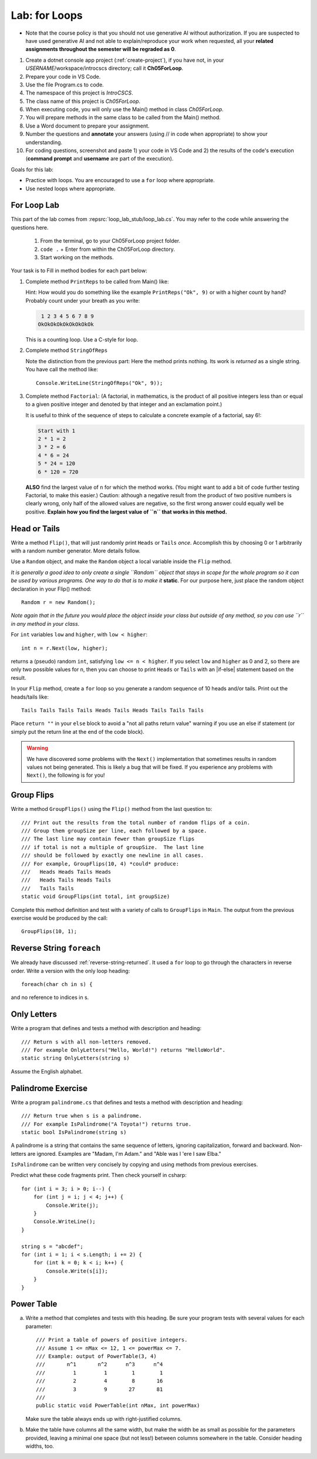 .. index:: labs; for loops

.. _lab-for-loops:
   
Lab: for Loops
================

- Note that the course policy is that you should not use generative AI 
  without authorization. If you are suspected to have used generative AI 
  and not able to explain/reproduce your work when requested, all your 
  **related assignments throughout the semester will be regraded as 0**.

#. Create a dotnet console app project (:ref:`create-project`), if you 
   have not, in your *USERNAME*/workspace/introcscs directory; call it 
   **Ch05ForLoop**. 
#. Prepare your code in VS Code. 
#. Use the file Program.cs to code.    
#. The namespace of this project is *IntroCSCS*. 
#. The class name of this project is *Ch05ForLoop*. 
#. When executing code, you will only use the Main() method in class *Ch05ForLoop*. 
#. You will prepare methods in the same class to be called from the Main() method. 
#. Use a Word document to prepare your assignment. 
#. Number the questions and **annotate** your answers (using // in code when 
   appropriate) to show your understanding. 
#. For coding questions, screenshot and paste 1) your code in VS Code and 2) the 
   results of the code's execution (**command prompt** and **username** are part 
   of the execution).


Goals for this lab:

- Practice with loops. You are encouraged to use a ``for`` loop where appropriate.
- Use nested loops where appropriate.


For Loop Lab
--------------------

This part of the lab comes from :repsrc:`loop_lab_stub/loop_lab.cs`. You may refer to the 
code while answering the questions here.

   #. From the terminal, go to your Ch05ForLoop project folder.
   #. ``code .`` + Enter from within the Ch05ForLoop directory. 
   #. Start working on the methods. 
   
Your task is to Fill in method bodies for each part below: 

.. index:: PrintReps

#.  Complete method ``PrintReps`` to be called from Main() like:

    .. literalinclude:: ../../examples/introcs/loop_lab_stub/loop_lab.cs
       :start-after: PrintReps chunk
       :end-before: body
       :dedent: 6

    Hint:  How would you do something like the example
    ``PrintReps("Ok", 9)`` or with a higher count by hand?  
    Probably count under your breath as you write:
    
    .. code-block:: none

        1 2 3 4 5 6 7 8 9
       OkOkOkOkOkOkOkOkOk
    
    This is a counting loop. Use a C-style for loop. 
    

    .. index:: StringOfReps
    
#.  Complete method ``StringOfReps``  

    .. literalinclude:: ../../examples/introcs/loop_lab_stub/loop_lab.cs
       :start-after: StringOfReps chunk
       :end-before: body
       :dedent: 6

    Note the distinction from the previous part:  Here the method prints nothing.
    Its work is *returned* as a single string. You have call the method like:: 
      
      Console.WriteLine(StringOfReps("Ok", 9));
    

    .. index:: Factorial
    
#. Complete method ``Factorial``: (A factorial, in mathematics, is the product of 
   all positive integers less than or equal to a given positive integer and 
   denoted by that integer and an exclamation point.)
    
   .. literalinclude:: ../../examples/introcs/loop_lab_stub/loop_lab.cs
      :start-after: Factorial chunk
      :end-before: body
      :dedent: 6    
   
   It is useful to think of the sequence of steps to calculate a 
   concrete example of a factorial, say 6!:    
   
   .. code-block:: none
   
      Start with 1
      2 * 1 = 2
      3 * 2 = 6
      4 * 6 = 24
      5 * 24 = 120
      6 * 120 = 720
   
   **ALSO** find the largest value of ``n`` for which the method works.
   (You might want to add a bit of code further testing Factorial,
   to make this easier.) Caution: although a negative result from the 
   product of two positive numbers is clearly wrong, only half of the
   allowed values are negative, so the first wrong answer could equally well
   be positive. **Explain how you find the largest value of ``n`` that works in this method.**
    

.. index:: Random; static variable
.. index:: Random; heads or tails exercise
   exercise; heads or tails
   heads or tails exercise
   
.. _head_tails_exercise:

Head or Tails 
---------------

Write a method ``Flip()``,
that will just randomly print ``Heads`` or ``Tails`` *once*.
Accomplish this by choosing 0 or 1 arbitrarily with a random
number generator. More details follow.
 
Use a ``Random`` object, and make the ``Random`` object a local variable inside 
the ``Flip`` method.  

*It is generally a good idea to only create a single ``Random`` object
that stays in scope for the whole program so it can be used by various programs. 
One way to do that is to make it* **static**. For our purpose here, just place 
the random object declaration in your Flip() method::

  Random r = new Random();

*Note again that in the future you would place the object inside your class but 
outside of any method, so you can use ``r`` in any method in your class*.  

For ``int`` variables ``low`` and ``higher``, with ``low < higher``::
 
    int n = r.Next(low, higher);

returns a (pseudo) random ``int``, satisfying ``low <= n < higher``.
If you select ``low`` and ``higher`` as 0 and 2, 
so there are only two possible values for n,
then you can choose to print ``Heads`` or ``Tails`` with an
|if-else| statement based on the result.

In your ``Flip`` method, create a ``for`` loop so you generate a random sequence of 
10 heads and/or tails. Print out the heads/tails like::

   Tails Tails Tails Tails Heads Tails Heads Tails Tails Tails 

Place ``return ""`` in your ``else`` block to avoid a "not all paths return value" 
warning if you use an else if statement (or simply put the return line at the 
end of the code block).
 
.. warning::

   We have discovered some problems with the ``Next()`` implementation
   that sometimes results in random values not
   being generated. This is likely a bug that will be fixed. If you
   experience any problems with ``Next()``, the following is for you!

.. An alternative to generating random 0 and 1 values for heads and tails
.. is to generate random double-precision values. Using the same
.. variable, ``r``, you can call ``r.NextDouble()`` to get a random value
.. between 0 and 1. You can consider any generated value :math:`n < 0.5` to
.. be heads; :math:`n >= 0.5` represents tails::

..     double n = r.NextDouble();
..     if (n < 0.5) {
..        // heads
..     } else {
..        // tails
..     }
    



.. index:: exercise; GroupFlips

Group Flips 
-------------

Write a method ``GroupFlips()`` using the ``Flip()`` method  
from the last question to::
 
   /// Print out the results from the total number of random flips of a coin.
   /// Group them groupSize per line, each followed by a space.
   /// The last line may contain fewer than groupSize flips 
   /// if total is not a multiple of groupSize.  The last line
   /// should be followed by exactly one newline in all cases.
   /// For example, GroupFlips(10, 4) *could* produce:
   ///   Heads Heads Tails Heads 
   ///   Heads Tails Heads Tails
   ///   Tails Tails 
   static void GroupFlips(int total, int groupSize)

Complete this method definition and test 
with a variety of calls to ``GroupFlips`` in ``Main``. The output from the 
previous exercise would be produced by the call::

   GroupFlips(10, 1); 

    
.. index:: exercise; reverse string foreach

.. _reverse-string-foreach:
  
Reverse String ``foreach`` 
---------------------------

We already have discussed :ref:`reverse-string-returned`.
It used a ``for`` loop to go through the characters in
reverse order.  Write a version with the only loop heading::

   foreach(char ch in s) {
   
and no reference to indices in s.


.. index:: exercise; only letters
   only letters exercise; 

.. _only-letters-ex:
  
Only Letters 
----------------------

Write a program that defines and tests a method with
description and heading::

    /// Return s with all non-letters removed.
    /// For example OnlyLetters("Hello, World!") returns "HelloWorld".
    static string OnlyLetters(string s)

Assume the English alphabet.
    
.. index:: exercise; palindrome
   palindrome exercise; 

.. _palindrome-ex:
  
Palindrome Exercise
----------------------

Write a program ``palindrome.cs`` that defines and tests a method with
description and heading::

    /// Return true when s is a palindrome.
    /// For example IsPalindrome("A Toyota!") returns true.
    static bool IsPalindrome(string s)
  
A palindrome is a string that contains the same sequence of letters,
ignoring capitalization, forward and backward.  Non-letters are ignored.
Examples are "Madam, I'm Adam." and "Able was I 'ere I saw Elba."

``IsPalindrome`` can be written very concisely by copying and using
methods from previous exercises.

.. index:: exercise; nested play computer


Predict what these code fragments print.  Then check yourself in csharp::

    for (int i = 3; i > 0; i--) {
        for (int j = i; j < 4; j++) {
            Console.Write(j);
        }
        Console.WriteLine();
    }
        
    string s = "abcdef";    
    for (int i = 1; i < s.Length; i += 2) {
        for (int k = 0; k < i; k++) {
            Console.Write(s[i]);
        }
    }

.. index:: exercise; power table

.. _power_table_exercise:

Power Table 
--------------
    
a.  Write a method that completes and tests with this heading. 
    Be sure your program tests 
    with several values for each parameter::

       /// Print a table of powers of positive integers.  
       /// Assume 1 <= nMax <= 12, 1 <= powerMax <= 7. 
       /// Example: output of PowerTable(3, 4)
       ///       n^1       n^2      n^3      n^4
       ///         1         1        1        1
       ///         2         4        8       16
       ///         3         9       27       81     
       ///
       public static void PowerTable(int nMax, int powerMax) 
   
    Make sure the table always ends up with right-justified columns.

b.  Make the table have columns all the same width, but
    make the width be as small as possible for the parameters
    provided, leaving a minimal one space (but not less!) between columns
    somewhere in the table. Consider heading widths, too.




.. #.  Modify the method to return a ``long``.  
..     Then what is the largest value of ``n`` for which the method works?
    
..     *Remember the values from this part and the previous part*
..     *to tell the TA's checking out your work.*

..     .. index:: PrintRectangle
      
.. #.  Complete the method

..     .. literalinclude:: ../../examples/introcs/loop_lab_stub/loop_lab.cs
..        :start-after: PrintRectangle chunk
..        :end-before: body
..        :dedent: 6
    
..     Here are further examples::
        
..         PrintRectangle(5, 1, ' ', 'B');
..         PrintRectangle(0, 2, '-', '+');
    
..     would print
    
..     .. code-block:: none

..        BBBBBBB
..        B     B
..        BBBBBBB
..        ++
..        ++
..        ++
..        ++
    
..     Suggestion:  You are always encouraged to build up to a complicated solution 
..     incrementally.
..     You might start by just creating the inner rectangle, without the border.

.. #.  Complete the method below.  

..     .. literalinclude:: ../../examples/introcs/loop_lab_stub/loop_lab.cs
..        :start-after: PrintTableBorders chunk
..        :end-before: body
..        :dedent: 6
    
..     Here is further example::
        
..         PrintTableBorders(2, 1, 6, 3);
    
..     would print (with actual vertical bars)
    
..     .. code-block:: none

..        +------+------+
..        |      |      |
..        |      |      |
..        |      |      |
..        +------+------+
    
..     You can do this with lots of nested loops, 
..     or much more simply you can use ``StringOfReps``, possibly six times
..     in several assignment statements, 
..     and print a single string.  Think of larger and larger building blocks.
   
..     The source of this book is plain text where some of the tables are laid out
..     in a format similar to the output of this method.  The Emacs editor 
..     has a mode that maintains
..     a fancier related setup on the screen, on the fly,
..     as content is added inside the cells!
   
